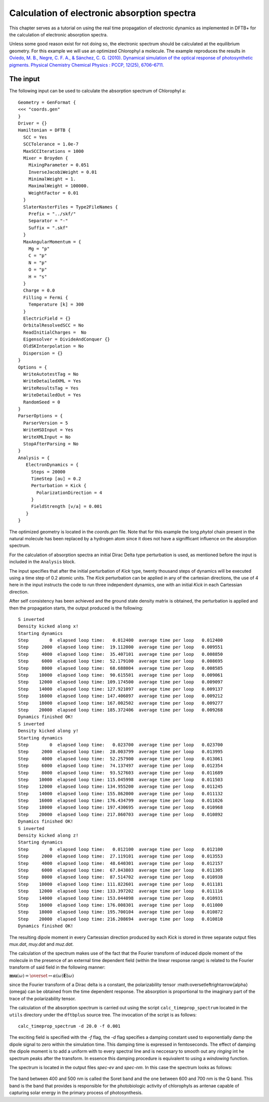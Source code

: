 .. highlight:: none

********************************************
Calculation of electronic absorption spectra
********************************************

This chapter serves as a tutorial on using the real time propagation of electronic dynamics as implemented in DFTB+ for the calculation of electronic absorption spectra.

Unless some good reason exist for not doing so, the electronic spectrum should be calculated at the equilibrium geometry. For this example we will use an optimized Chlorophyl a molecule. The example reproduces the results in `Oviedo, M. B., Negre, C. F. A., & Sánchez, C. G. (2010). Dynamical simulation of the optical response of photosynthetic pigments. Physical Chemistry Chemical Physics : PCCP, 12(25), 6706–6711. <ttp://doi.org/10.1039/b926051j>`_

The input
=========

The following input can be used to calculate the absorption spectrum of Chlorophyl a::

 Geometry = GenFormat {
 <<< "coords.gen"
 }
 Driver = {}
 Hamiltonian = DFTB {
   SCC = Yes
   SCCTolerance = 1.0e-7
   MaxSCCIterations = 1000
   Mixer = Broyden {
     MixingParameter = 0.051
     InverseJacobiWeight = 0.01
     MinimalWeight = 1.
     MaximalWeight = 100000.
     WeightFactor = 0.01
   }
   SlaterKosterFiles = Type2FileNames {
     Prefix = "../skf/"
     Separator = "-"
     Suffix = ".skf"
   }
   MaxAngularMomentum = {
     Mg = "p"
     C = "p"
     N = "p"
     O = "p"
     H = "s"
   }
   Charge = 0.0
   Filling = Fermi {
     Temperature [k] = 300 
   }
   ElectricField = {}
   OrbitalResolvedSCC = No
   ReadInitialCharges =  No
   Eigensolver = DivideAndConquer {}
   OldSKInterpolation = No
   Dispersion = {}
 }
 Options = {
   WriteAutotestTag = No
   WriteDetailedXML = Yes
   WriteResultsTag = Yes
   WriteDetailedOut = Yes
   RandomSeed = 0
 }
 ParserOptions = {
   ParserVersion = 5
   WriteHSDInput = Yes
   WriteXMLInput = No
   StopAfterParsing = No
 }
 Analysis = {
    ElectronDynamics = {
      Steps = 20000
      TimeStep [au] = 0.2
      Perturbation = Kick {
        PolarizationDirection = 4
      }
      FieldStrength [v/a] = 0.001
    }
 }

The optimized geometry is located in the *coords.gen* file. Note that for this example the long *phytol* chain present in the natural molecule has been replaced by a hydrogen atom since it does not have a signifficant influence on the absorption spectrum. 

For the calculation of absorption spectra an initial Dirac Delta type perturbation is used, as mentioned before the input is included in the ``Analysis`` block.

The input specifies that after the initial perturbation of *Kick* type, twenty thousand steps of dynamics will be executed using a time step of 0.2 atomic units. The *Kick* perturbation can be applied in any of the cartesian directions, the use of 4 here in the input instructs the code to run three independent dynamics, one with an initial *Kick* in each Cartessian direction. 

After self consistency has been achieved and the ground state density matrix is obtained, the perturbation is applied and then the propagation starts, the output produced is the following::

  S inverted
  Density kicked along x!
  Starting dynamics
  Step        0  elapsed loop time:   0.012400  average time per loop   0.012400
  Step     2000  elapsed loop time:  19.112000  average time per loop   0.009551
  Step     4000  elapsed loop time:  35.407101  average time per loop   0.008850
  Step     6000  elapsed loop time:  52.179100  average time per loop   0.008695
  Step     8000  elapsed loop time:  68.688004  average time per loop   0.008585
  Step    10000  elapsed loop time:  90.615501  average time per loop   0.009061
  Step    12000  elapsed loop time: 109.174500  average time per loop   0.009097
  Step    14000  elapsed loop time: 127.921097  average time per loop   0.009137
  Step    16000  elapsed loop time: 147.406097  average time per loop   0.009212
  Step    18000  elapsed loop time: 167.002502  average time per loop   0.009277
  Step    20000  elapsed loop time: 185.372406  average time per loop   0.009268
  Dynamics finished OK!
  S inverted
  Density kicked along y!
  Starting dynamics
  Step        0  elapsed loop time:   0.023700  average time per loop   0.023700
  Step     2000  elapsed loop time:  28.003799  average time per loop   0.013995
  Step     4000  elapsed loop time:  52.257900  average time per loop   0.013061
  Step     6000  elapsed loop time:  74.137497  average time per loop   0.012354
  Step     8000  elapsed loop time:  93.527603  average time per loop   0.011689
  Step    10000  elapsed loop time: 115.045998  average time per loop   0.011503
  Step    12000  elapsed loop time: 134.955200  average time per loop   0.011245
  Step    14000  elapsed loop time: 155.862000  average time per loop   0.011132
  Step    16000  elapsed loop time: 176.434799  average time per loop   0.011026
  Step    18000  elapsed loop time: 197.430695  average time per loop   0.010968
  Step    20000  elapsed loop time: 217.860703  average time per loop   0.010892
  Dynamics finished OK!
  S inverted
  Density kicked along z!
  Starting dynamics
  Step        0  elapsed loop time:   0.012100  average time per loop   0.012100
  Step     2000  elapsed loop time:  27.119101  average time per loop   0.013553
  Step     4000  elapsed loop time:  48.640301  average time per loop   0.012157
  Step     6000  elapsed loop time:  67.843803  average time per loop   0.011305
  Step     8000  elapsed loop time:  87.514702  average time per loop   0.010938
  Step    10000  elapsed loop time: 111.822601  average time per loop   0.011181
  Step    12000  elapsed loop time: 133.397202  average time per loop   0.011116
  Step    14000  elapsed loop time: 153.044098  average time per loop   0.010931
  Step    16000  elapsed loop time: 176.008301  average time per loop   0.011000
  Step    18000  elapsed loop time: 195.700104  average time per loop   0.010872
  Step    20000  elapsed loop time: 216.208694  average time per loop   0.010810
  Dynamics finished OK!

The resulting dipole moment in every Cartessian direction produced by each *Kick* is stored in three separate output files *mux.dat*, *muy.dat* and *muz.dat*.

The calculation of the spectrum makes use of the fact that the Fourier transform of induced dipole moment of the molecule in the presence of an external time dependent field (within the linear response range) is related to the Fourier transform of said field in the following manner:

:math:`\mathbf{mu}(\omega)=\overset\leftrightarrow{\alpha}(\omega)\mathbf{E}(\omega)`

since the Fourier transform of a Dirac delta is a constant, the polarizability tensor :math:\overset\leftrightarrow{\alpha}(\omega) can be obtained from the time dependent response. The absorption is proportional to the imaginary part of the trace of the polarizability tensor. 

The calculation of the absorption spectrum is carried out using the script ``calc_timeprop_spectrum`` located in the ``utils`` directory under the ``dftbplus`` source tree. The invocation of the script is as follows::

  calc_timeprop_spectrum -d 20.0 -f 0.001

The exciting field is specified with the *-f* flag, the *-d* flag specifies a damping constant used to exponentially damp the dipole signal to zero within the simulation time. This damping time is expressed in femtoseconds. The effect of damping the dipole moment is to add a uniform with to every spectral line and is neccesary to smooth out any *ringing* int he spectrum peaks after the transform. In essence this damping procedure is equivalent to using a *windowing* function.

The spectrum is located in the output files *spec-ev* and *spec-nm*. In this case the spectrum looks as follows:

  .. figure:: ../_figures/elecdynamics/spectrum.png
     :height: 40ex
     :align: center
     :alt: Absorption spectrum of Chlorophyl a.

The band between 400 and 500 nm is called the Soret band and the one between 600 and 700 nm is the Q band. This band is the band that provides is responsible for the photobiologic activity of chlorophyls as antenae capable of capturing solar energy in the primary process of photosynthesis. 




































